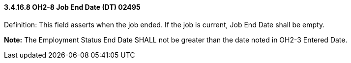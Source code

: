 ==== *3.4.16.8* OH2-8 Job End Date (DT) 02495

Definition: This field asserts when the job ended. If the job is current, Job End Date shall be empty.

*Note:* The Employment Status End Date SHALL not be greater than the date noted in OH2-3 Entered Date.

